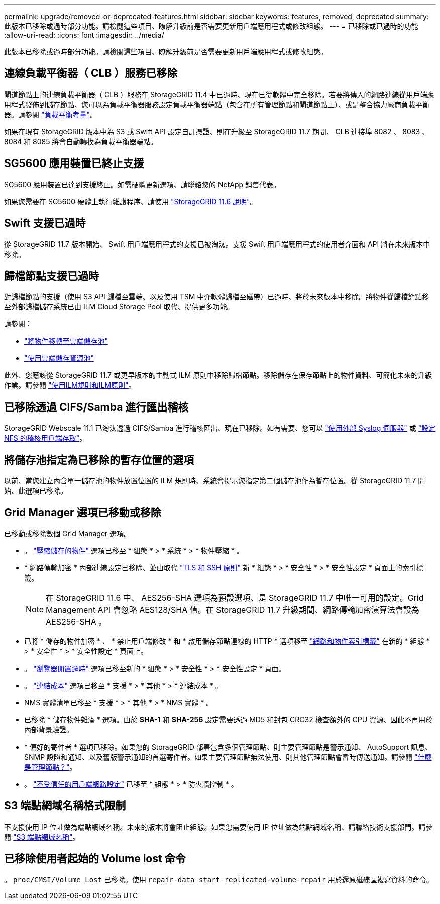 ---
permalink: upgrade/removed-or-deprecated-features.html 
sidebar: sidebar 
keywords: features, removed, deprecated 
summary: 此版本已移除或過時部分功能。請檢閱這些項目、瞭解升級前是否需要更新用戶端應用程式或修改組態。 
---
= 已移除或已過時的功能
:allow-uri-read: 
:icons: font
:imagesdir: ../media/


[role="lead"]
此版本已移除或過時部分功能。請檢閱這些項目、瞭解升級前是否需要更新用戶端應用程式或修改組態。



== 連線負載平衡器（ CLB ）服務已移除

閘道節點上的連線負載平衡器（ CLB ）服務在 StorageGRID 11.4 中已過時、現在已從軟體中完全移除。若要將傳入的網路連線從用戶端應用程式發佈到儲存節點、您可以為負載平衡器服務設定負載平衡器端點（包含在所有管理節點和閘道節點上）、或是整合協力廠商負載平衡器。請參閱 link:../admin/managing-load-balancing.html["負載平衡考量"]。

如果在現有 StorageGRID 版本中為 S3 或 Swift API 設定自訂憑證、則在升級至 StorageGRID 11.7 期間、 CLB 連接埠 8082 、 8083 、 8084 和 8085 將會自動轉換為負載平衡器端點。



== SG5600 應用裝置已終止支援

SG5600 應用裝置已達到支援終止。如需硬體更新選項、請聯絡您的 NetApp 銷售代表。

如果您需要在 SG5600 硬體上執行維護程序、請使用 https://docs.netapp.com/us-en/storagegrid-116/sg5600/maintaining-sg5600-appliance.html["StorageGRID 11.6 說明"^]。



== Swift 支援已過時

從 StorageGRID 11.7 版本開始、 Swift 用戶端應用程式的支援已被淘汰。支援 Swift 用戶端應用程式的使用者介面和 API 將在未來版本中移除。



== 歸檔節點支援已過時

對歸檔節點的支援（使用 S3 API 歸檔至雲端、以及使用 TSM 中介軟體歸檔至磁帶）已過時、將於未來版本中移除。將物件從歸檔節點移至外部歸檔儲存系統已由 ILM Cloud Storage Pool 取代、提供更多功能。

請參閱：

* link:../admin/migrating-objects-from-cloud-tiering-s3-to-cloud-storage-pool.html["將物件移轉至雲端儲存池"]
* link:../ilm/what-cloud-storage-pool-is.html["使用雲端儲存資源池"]


此外、您應該從 StorageGRID 11.7 或更早版本的主動式 ILM 原則中移除歸檔節點。移除儲存在保存節點上的物件資料、可簡化未來的升級作業。請參閱 link:../ilm/working-with-ilm-rules-and-ilm-policies.html["使用ILM規則和ILM原則"]。



== 已移除透過 CIFS/Samba 進行匯出稽核

StorageGRID Webscale 11.1 已淘汰透過 CIFS/Samba 進行稽核匯出、現在已移除。如有需要、您可以 link:../monitor/considerations-for-external-syslog-server.html["使用外部 Syslog 伺服器"] 或 link:../admin/configuring-audit-client-access.html["設定 NFS 的稽核用戶端存取"]。



== 將儲存池指定為已移除的暫存位置的選項

以前、當您建立內含單一儲存池的物件放置位置的 ILM 規則時、系統會提示您指定第二個儲存池作為暫存位置。從 StorageGRID 11.7 開始、此選項已移除。



== Grid Manager 選項已移動或移除

已移動或移除數個 Grid Manager 選項。

* 。 link:../admin/configuring-stored-object-compression.html["壓縮儲存的物件"] 選項已移至 * 組態 * > * 系統 * > * 物件壓縮 * 。
* * 網路傳輸加密 * 內部連線設定已移除、並由取代 link:../admin/manage-tls-ssh-policy.html["TLS 和 SSH 原則"] 新 * 組態 * > * 安全性 * > * 安全性設定 * 頁面上的索引標籤。
+

NOTE: 在 StorageGRID 11.6 中、 AES256-SHA 選項為預設選項、是 StorageGRID 11.7 中唯一可用的設定。Grid Management API 會忽略 AES128/SHA 值。在 StorageGRID 11.7 升級期間、網路傳輸加密演算法會設為 AES256-SHA 。

* 已將 * 儲存的物件加密 * 、 * 禁止用戶端修改 * 和 * 啟用儲存節點連線的 HTTP * 選項移至 link:../admin/changing-network-options-object-encryption.html["網路和物件索引標籤"] 在新的 * 組態 * > * 安全性 * > * 安全性設定 * 頁面上。
* 。 link:../admin/changing-browser-session-timeout-interface.html["瀏覽器閒置逾時"] 選項已移至新的 * 組態 * > * 安全性 * > * 安全性設定 * 頁面。
* 。 link:../admin/manage-link-costs.html["連結成本"] 選項已移至 * 支援 * > * 其他 * > * 連結成本 * 。
* NMS 實體清單已移至 * 支援 * > * 其他 * > * NMS 實體 * 。
* 已移除 * 儲存物件雜湊 * 選項。由於 *SHA-1* 和 *SHA-256* 設定需要透過 MD5 和封包 CRC32 檢查額外的 CPU 資源、因此不再用於內部背景驗證。
* * 偏好的寄件者 * 選項已移除。如果您的 StorageGRID 部署包含多個管理節點、則主要管理節點是警示通知、 AutoSupport 訊息、 SNMP 設陷和通知、以及舊版警示通知的首選寄件者。如果主要管理節點無法使用、則其他管理節點會暫時傳送通知。請參閱 link:../admin/what-admin-node-is.html["什麼是管理節點？"]。
* 。 link:../admin/configure-firewall-controls.html#untrusted-client-network["不受信任的用戶端網路設定"] 已移至 * 組態 * > * 防火牆控制 * 。




== S3 端點網域名稱格式限制

不支援使用 IP 位址做為端點網域名稱。未來的版本將會阻止組態。如果您需要使用 IP 位址做為端點網域名稱、請聯絡技術支援部門。請參閱 link:../admin/configuring-s3-api-endpoint-domain-names.html["S3 端點網域名稱"]。



== 已移除使用者起始的 Volume lost 命令

。 `proc/CMSI/Volume_Lost` 已移除。使用 `repair-data start-replicated-volume-repair` 用於還原磁碟區複寫資料的命令。
